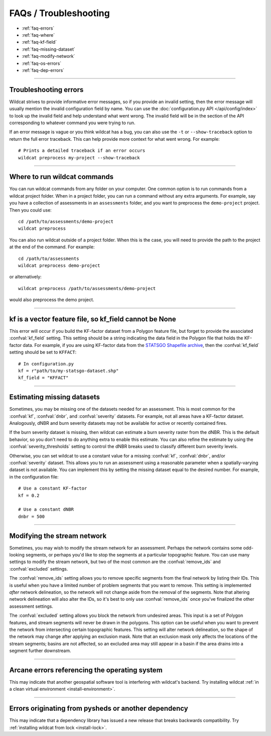 FAQs / Troubleshooting
======================

* :ref:`faq-errors`
* :ref:`faq-where`
* :ref:`faq-kf-field`
* :ref:`faq-missing-dataset`
* :ref:`faq-modify-network`
* :ref:`faq-os-errors`
* :ref:`faq-dep-errors`

----

.. _faq-errors:

Troubleshooting errors
----------------------
Wildcat strives to provide informative error messages, so if you provide an invalid setting, then the error message will usually mention the invalid configuration field by name. You can use the :doc:`configuration.py API </api/config/index>` to look up the invalid field and help understand what went wrong. The invalid field will be in the section of the API corresponding to whatever command you were trying to run.

If an error message is vague or you think wildcat has a bug, you can also use the ``-t`` or ``--show-traceback`` option to return the full error traceback. This can help provide more context for what went wrong. For example::

    # Prints a detailed traceback if an error occurs
    wildcat preprocess my-project --show-traceback

----

.. _faq-where:

Where to run wildcat commands
-----------------------------

You can run wildcat commands from any folder on your computer. One common option is to run commands from a wildcat project folder. When in a project folder, you can run a command without any extra arguments. For example, say you have a collection of assessments in an ``assessments`` folder, and you want to preprocess the ``demo-project`` project. Then you could use::

    cd /path/to/assessments/demo-project
    wildcat preprocess

You can also run wildcat outside of a project folder. When this is the case, you will need to provide the path to the project at the end of the command. For example::

    cd /path/to/assessments
    wildcat preprocess demo-project

or alternatively::

    wildcat preprocess /path/to/assessments/demo-project

would also preprocess the demo project.


----

.. _faq-kf-field:

kf is a vector feature file, so kf_field cannot be None
-------------------------------------------------------
This error will occur if you build the KF-factor dataset from a Polygon feature file, but forget to provide the associated :confval:`kf_field` setting. This setting should be a string indicating the data field in the Polygon file that holds the KF-factor data. For example, if you are using KF-factor data from the `STATSGO Shapefile archive <https://www.sciencebase.gov/catalog/item/631405c5d34e36012efa3187>`_, then the :confval:`kf_field` setting should be set to ``KFFACT``::

    # In configuration.py
    kf = r"path/to/my-statsgo-dataset.shp"
    kf_field = "KFFACT"



----

.. _faq-missing-dataset:

Estimating missing datasets
---------------------------

Sometimes, you may be missing one of the datasets needed for an assessment. This is most common for the :confval:`kf`, :confval:`dnbr`, and :confval:`severity` datasets. For example, not all areas have a KF-factor dataset. Analogously, dNBR and burn severity datasets may not be available for active or recently contained fires.

If the burn severity dataset is missing, then wildcat can estimate a burn severity raster from the dNBR. This is the default behavior, so you don't need to do anything extra to enable this estimate. You can also refine the estimate by using the :confval:`severity_thresholds` setting to control the dNBR breaks used to classify different burn severity levels.

Otherwise, you can set wildcat to use a constant value for a missing :confval:`kf`, :confval:`dnbr`, and/or :confval:`severity` dataset. This allows you to run an assessment using a reasonable parameter when a spatially-varying dataset is not available. You can implement this by setting the missing dataset equal to the desired number. For example, in the configuration file::

    # Use a constant KF-factor
    kf = 0.2

    # Use a constant dNBR
    dnbr = 500



----

.. _faq-modify-network:

Modifying the stream network
----------------------------
Sometimes, you may wish to modify the stream network for an assessment. Perhaps the network contains some odd-looking segments, or perhaps you'd like to stop the segments at a particular topographic feature. You can use many settings to modify the stream network, but two of the most common are the :confval:`remove_ids` and :confval:`excluded` settings.

The :confval:`remove_ids` setting allows you to remove specific segments from the final network by listing their IDs. This is useful when you have a limited number of problem segments that you want to remove. This setting is implemented *after* network delineation, so the network will not change aside from the removal of the segments. Note that altering network delineation will also alter the IDs, so it's best to only use :confval:`remove_ids` once you've finalized the other assessment settings.

The :confval:`excluded` setting allows you block the network from undesired areas. This input is a set of Polygon features, and stream segments will never be drawn in the polygons. This option can be useful when you want to prevent the network from intersecting certain topographic features. This setting will alter network delineation, so the shape of the network may change after applying an exclusion mask. Note that an exclusion mask only affects the locations of the stream segments; basins are not affected, so an excluded area may still appear in a basin if the area drains into a segment further downstream.


----

.. _faq-os-errors:

Arcane errors referencing the operating system
----------------------------------------------

This may indicate that another geospatial software tool is interfering with wildcat's backend. Try installing wildcat :ref:`in a clean virtual environment <install-environment>`.


----

.. _faq-dep-errors:

Errors originating from pysheds or another dependency
-----------------------------------------------------

This may indicate that a dependency library has issued a new release that breaks backwards compatibility. Try :ref:`installing wildcat from lock <install-lock>`.


